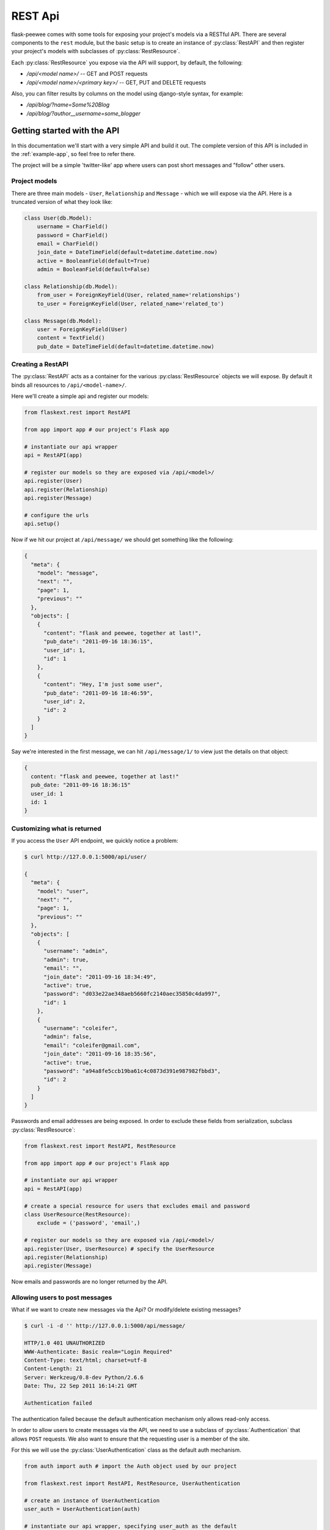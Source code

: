 .. _rest-api:

REST Api
========

flask-peewee comes with some tools for exposing your project's models via a
RESTful API.  There are several components to the ``rest`` module, but the basic
setup is to create an instance of :py:class:`RestAPI` and then register your
project's models with subclasses of :py:class:`RestResource`.

Each :py:class:`RestResource` you expose via the API will support, by default,
the following:

* `/api/<model name>/` -- GET and POST requests
* `/api/<model name>/<primary key>/` -- GET, PUT and DELETE requests

Also, you can filter results by columns on the model using django-style syntax,
for example:

* `/api/blog/?name=Some%20Blog`
* `/api/blog/?author__username=some_blogger`


Getting started with the API
----------------------------

In this documentation we'll start with a very simple API and build it out.  The
complete version of this API is included in the :ref:`example-app`, so feel free
to refer there.

The project will be a simple 'twitter-like' app where users can post short messages
and "follow" other users.


Project models
^^^^^^^^^^^^^^

There are three main models - ``User``, ``Relationship`` and ``Message`` - which
we will expose via the API.  Here is a truncated version of what they look like:

.. code-block:: python

    class User(db.Model):
        username = CharField()
        password = CharField()
        email = CharField()
        join_date = DateTimeField(default=datetime.datetime.now)
        active = BooleanField(default=True)
        admin = BooleanField(default=False)
    
    class Relationship(db.Model):
        from_user = ForeignKeyField(User, related_name='relationships')
        to_user = ForeignKeyField(User, related_name='related_to')
    
    class Message(db.Model):
        user = ForeignKeyField(User)
        content = TextField()
        pub_date = DateTimeField(default=datetime.datetime.now)


Creating a RestAPI
^^^^^^^^^^^^^^^^^^

The :py:class:`RestAPI` acts as a container for the various :py:class:`RestResource`
objects we will expose.  By default it binds all resources to ``/api/<model-name>/``.

Here we'll create a simple api and register our models:

.. code-block:: python

    from flaskext.rest import RestAPI
    
    from app import app # our project's Flask app
    
    # instantiate our api wrapper
    api = RestAPI(app)
    
    # register our models so they are exposed via /api/<model>/
    api.register(User)
    api.register(Relationship)
    api.register(Message)
    
    # configure the urls
    api.setup()


Now if we hit our project at ``/api/message/`` we should get something like the following:

.. code-block:: javascript

    {
      "meta": {
        "model": "message", 
        "next": "", 
        "page": 1, 
        "previous": ""
      }, 
      "objects": [
        {
          "content": "flask and peewee, together at last!", 
          "pub_date": "2011-09-16 18:36:15", 
          "user_id": 1, 
          "id": 1
        }, 
        {
          "content": "Hey, I'm just some user", 
          "pub_date": "2011-09-16 18:46:59", 
          "user_id": 2, 
          "id": 2
        }
      ]
    }

Say we're interested in the first message, we can hit ``/api/message/1/`` to view
just the details on that object:

.. code-block:: javascript

    {
      content: "flask and peewee, together at last!"
      pub_date: "2011-09-16 18:36:15"
      user_id: 1
      id: 1
    }


Customizing what is returned
^^^^^^^^^^^^^^^^^^^^^^^^^^^^

If you access the ``User`` API endpoint, we quickly notice a problem:

.. code-block:: console

    $ curl http://127.0.0.1:5000/api/user/
    
    {
      "meta": {
        "model": "user", 
        "next": "", 
        "page": 1, 
        "previous": ""
      }, 
      "objects": [
        {
          "username": "admin", 
          "admin": true, 
          "email": "", 
          "join_date": "2011-09-16 18:34:49", 
          "active": true, 
          "password": "d033e22ae348aeb5660fc2140aec35850c4da997", 
          "id": 1
        }, 
        {
          "username": "coleifer", 
          "admin": false, 
          "email": "coleifer@gmail.com", 
          "join_date": "2011-09-16 18:35:56", 
          "active": true, 
          "password": "a94a8fe5ccb19ba61c4c0873d391e987982fbbd3", 
          "id": 2
        }
      ]
    }

Passwords and email addresses are being exposed.  In order to exclude these fields
from serialization, subclass :py:class:`RestResource`:

.. code-block:: python

    from flaskext.rest import RestAPI, RestResource
    
    from app import app # our project's Flask app
    
    # instantiate our api wrapper
    api = RestAPI(app)
    
    # create a special resource for users that excludes email and password
    class UserResource(RestResource):
        exclude = ('password', 'email',)

    # register our models so they are exposed via /api/<model>/
    api.register(User, UserResource) # specify the UserResource
    api.register(Relationship)
    api.register(Message)

Now emails and passwords are no longer returned by the API.


Allowing users to post messages
^^^^^^^^^^^^^^^^^^^^^^^^^^^^^^^

What if we want to create new messages via the Api?  Or modify/delete existing messages?

.. code-block:: console

    $ curl -i -d '' http://127.0.0.1:5000/api/message/
    
    HTTP/1.0 401 UNAUTHORIZED
    WWW-Authenticate: Basic realm="Login Required"
    Content-Type: text/html; charset=utf-8
    Content-Length: 21
    Server: Werkzeug/0.8-dev Python/2.6.6
    Date: Thu, 22 Sep 2011 16:14:21 GMT

    Authentication failed

The authentication failed because the default authentication mechanism only
allows read-only access.

In order to allow users to create messages via the API, we need to use a subclass
of :py:class:`Authentication` that allows ``POST`` requests.  We also want to ensure
that the requesting user is a member of the site.

For this we will use the :py:class:`UserAuthentication` class as the default auth
mechanism.

.. code-block:: python

    from auth import auth # import the Auth object used by our project
    
    from flaskext.rest import RestAPI, RestResource, UserAuthentication
    
    # create an instance of UserAuthentication
    user_auth = UserAuthentication(auth)

    # instantiate our api wrapper, specifying user_auth as the default
    api = RestAPI(app, default_auth=user_auth)
    
    # create a special resource for users that excludes email and password
    class UserResource(RestResource):
        exclude = ('password', 'email',)

    # register our models so they are exposed via /api/<model>/
    api.register(User, UserResource) # specify the UserResource
    api.register(Relationship)
    api.register(Message)
    
    # configure the urls
    api.setup()

Now we should be able to POST new messages.

.. code-block:: python

    import json
    import httplib2
    
    sock = httplib2.Http()
    sock.add_credentials('admin', 'admin') # use basic auth
    
    message = {'user_id': 1, 'content': 'hello api'}
    msg_json = json.dumps(message)
    
    headers, resp = sock.request('http://localhost:5000/api/message/', 'POST', body=msg_json)
    
    response = json.loads(resp)

The response object will look something like this:

.. code-block:: javascript

    {
      'content': 'hello api',
      'user_id': 1,
      'pub_date': '2011-09-22 11:25:02',
      'id': 3
    }

There is a problem with this, however.  Notice how the ``user_id`` was passed in
with the POST data?  This effectively will let a user post a message as another user.
It also means a user can use PUT requests to modify another user's message:

.. code-block:: python

    # continued from above script
    update = {'content': 'haxed you, bro'}
    update_json = json.dumps(update)
    
    headers, resp = sock.request('http://127.0.0.1:5000/api/message/2/', 'PUT', body=update_json)
    
    response = json.loads(resp)

The response will look like this:

.. code-block:: javascript

    {
      'content': 'haxed you, bro',
      'pub_date': '2011-09-16 18:36:15',
      'user_id': 2,
      'id': 2
    }

This is a problem -- we need a way of ensuring that users can only edit their
own messages.  Furthermore, when they create messages we need to make sure the
message is assigned to them.


Restricting API access on a per-model basis
^^^^^^^^^^^^^^^^^^^^^^^^^^^^^^^^^^^^^^^^^^^

flask-peewee comes with a special subclass of :py:class:`RestResource` that
restricts POST/PUT/DELETE requests to prevent users from modifying another user's
content.

.. code-block:: python

    from flaskext.rest import RestrictOwnerResource


    class MessageResource(RestrictOwnerResource):
        owner_field = 'user'

    api.register(Message, MessageResource)

Now, if we try and modify the message, we get a 403 Forbidden:

.. code-block:: python

    headers, resp = sock.request('http://127.0.0.1:5000/api/message/2/', 'PUT', body=update_json)
    print headers['status']
    
    # prints 403

It is fine to modify our own message, though (message with id=1):

.. code-block:: python

    headers, resp = sock.request('http://127.0.0.1:5000/api/message/1/', 'PUT', body=update_json)
    print headers['status']
    
    # prints 200

Under-the-hood, the `implementation <https://github.com/coleifer/flask-peewee/blob/master/flaskext/rest.py#L284>`_ of the :py:class:`RestrictOwnerResource` is pretty simple.

* PUT / DELETE -- verify the authenticated user is the owner of the object
* POST -- assign the authenticated user as the owner of the new object


Locking down a resource
^^^^^^^^^^^^^^^^^^^^^^^

Suppose we want to restrict normal users from modifying ``User`` resources.  For this
we can use a special subclass of :py:class:`UserAuthentication` that restricts access
to administrators:

.. code-block:: python

    from flaskext.rest import AdminAuthentication
    
    # instantiate our user-based auth
    user_auth = UserAuthentication(auth)
    
    # instantiate admin-only auth
    admin_auth = AdminAuthentication(auth)

    # instantiate our api wrapper, specifying user_auth as the default
    api = RestAPI(app, default_auth=user_auth)
    
    # register the UserResource with admin auth
    api.register(User, UserResource, auth=admin_auth)


Filtering records and querying
^^^^^^^^^^^^^^^^^^^^^^^^^^^^^^

A REST Api is not very useful if it cannot be queried in a meaningful fashion.  To
this end, the flask-peewee :py:class:`RestResource` objects support "django-style"
filtering:

.. code-block:: console

    $ curl http://127.0.0.1:5000/api/message/?user=2

This call will return only messages by the ``User`` with id=2:

.. code-block:: javascript

    {
      "meta": {
        "model": "message", 
        "next": "", 
        "page": 1, 
        "previous": ""
      }, 
      "objects": [
        {
          "content": "haxed you, bro", 
          "pub_date": "2011-09-16 18:36:15", 
          "user_id": 2, 
          "id": 2
        }
      ]
    }

Joins can be traversed using the django double-underscore notation:

.. code-block:: console

    $ curl http://127.0.0.1:5000/api/message/?user__username=admin

.. code-block:: javascript

    {
      "meta": {
        "model": "message", 
        "next": "", 
        "page": 1, 
        "previous": ""
      }, 
      "objects": [
        {
          "content": "flask and peewee, together at last!", 
          "pub_date": "2011-09-16 18:36:15", 
          "user_id": 1, 
          "id": 1
        },
        {
          "content": "hello api",
          "pub_date": "2011-09-22 11:25:02",
          "user_id": 1,
          "id": 3
        }
      ]
    }


Sorting results
^^^^^^^^^^^^^^^

Results can be sorted by specifying an ``ordering`` as a GET argument.  The ordering
must be a column on the model.

`/api/messages/?ordering=pub_date`

If you would like to order objects "descending", place a "-" (hyphen character) before the column name:

`/api/messages/?ordering=-pub_date`


Limiting results and pagination
^^^^^^^^^^^^^^^^^^^^^^^^^^^^^^^

By default, resources are paginated 20 per-page.  If you want to return less, you
can specify a ``limit`` in the querystring.

`/api/messages/?limit=2`

In the "meta" section of the response, URIs for the "next" and "previous" sets
of results are available:

.. code-block:: javascript

    meta: {
      model: "message"
      next: "/api/message/?limit=1&page=3"
      page: 2
      previous: "/api/message/?limit=1&page=1"
    }


Components of the rest module
-----------------------------

The ``rest`` module is broken up into three main components:

* :py:class:`RestAPI`, which organizes and exposes resources
* :py:class:`RestResource`, which represents a model
* :py:class:`Authentication`, which controls access to a given resource

RestAPI
^^^^^^^

.. py:class:: RestAPI

    .. py:method:: __init__(app[, prefix='/api'[, default_auth=None]])
    
        :param app: flask application to bind API to
        :param prefix: url to serve REST API from
        :param default_auth: default :py:class:`Authentication` type to use with registered resources
    
    .. py:method:: register(model[, provider=RestResource[, auth=None[, allowed_methods=None]]])
    
        Register a model to expose via the API.
        
        :param model: ``Model`` to expose via API
        :param provider: subclass of :py:class:`RestResource` to use for this model
        :param auth: authentication type to use for this resource, falling back to :py:attr:`RestAPI.default_auth`
        :param allowed_methods: ``list`` of HTTP verbs to allow, defaults to ``['GET', 'POST', 'PUT', 'DELETE']``
    
    .. py:method:: setup()
    
        Register API ``BluePrint`` and configure urls
        
        .. warning::
            call this **after** registering your resources


RestResource and related classes
^^^^^^^^^^^^^^^^^^^^^^^^^^^^^^^^

A :py:class:`RestResource` is simply a ``Model`` that is exposed via the API, and
encapsulates any logic for restricting which instances to display, controlling
access to instances, etc.

.. py:class:: RestResource

    .. py:attribute:: paginate_by = 20
    
    .. py:attribute:: fields = None
    
        A list or tuple of fields to expose when serializing
        
    .. py:attribute:: exclude = None
    
        A list or tuple of fields to **not** expose when serializing
    
    .. py:attribute:: ignore_filters = ('ordering', 'page', 'limit',)
    
        A list or tuple of GET arguments to ignore when applying filters
    
    .. py:method:: get_query()
    
        :rtype: a ``SelectQuery`` containing the model instances to expose by default
    
    .. py:method:: prepare_data(data)
    
        This method provides a hook for modifying outgoing data.  The default
        implementation no-ops, but you could do any kind of munging here.
    
        :param data: the dictionary representation of a model returned by the ``Serializer``
        :rtype: a dictionary of data to hand off
    
    .. py:method:: save_object(instance, raw_data)
    
        :param instance: ``Model`` instance that has already been updated with the incoming ``raw_data``
        :param raw_data: data provided in the request
        :rtype: a saved instance
    
    .. py:method:: api_list()
    
        A view that dispatches based on the HTTP verb to either:
        
        * GET: :py:meth:`~RestResource.object_list`
        * POST: :py:meth:`~RestResource.create`
        
        :rtype: ``Response``
    
    .. py:method:: api_detail(pk)
    
        A view that dispatches based on the HTTP verb to either:
        
        * GET: :py:meth:`~RestResource.object_detail`
        * PUT: :py:meth:`~RestResource.edit`
        * DELETE: :py:meth:`~RestResource.delete`
        
        :rtype: ``Response``
    
    .. py:method:: object_list()
    
        Returns a serialized list of ``Model`` instances.  These objects may be
        filtered, ordered, and/or paginated.
        
        :rtype: ``Response``
    
    .. py:method:: object_detail()
    
        Returns a serialized ``Model`` instance.
        
        :rtype: ``Response``
    
    .. py:method:: create()
    
        Creates a new ``Model`` instance based on the deserialized POST body.
        
        :rtype: ``Response`` containing serialized new object
    
    .. py:method:: edit()
        
        Edits an existing ``Model`` instance, updating it with the deserialized PUT body.
        
        :rtype: ``Response`` containing serialized edited object
    
    .. py:method:: delete()
    
        Deletes an existing ``Model`` instance from the database.
        
        :rtype: ``Response`` indicating number of objects deleted, i.e. ``{'deleted': 1}``
    
    .. py:method:: get_api_name()
    
        :rtype: URL-friendly name to expose this resource as, defaults to the model's name
    
    .. py:method:: check_get([obj=None])
    
        A hook for pre-authorizing a GET request.  By default returns ``True``.
    
        :rtype: Boolean indicating whether to allow the request to continue
    
    .. py:method:: check_post()
    
        A hook for pre-authorizing a POST request.  By default returns ``True``.
    
        :rtype: Boolean indicating whether to allow the request to continue
    
    .. py:method:: check_put(obj)
    
        A hook for pre-authorizing a PUT request.  By default returns ``True``.
    
        :rtype: Boolean indicating whether to allow the request to continue
    
    .. py:method:: check_delete(obj)
    
        A hook for pre-authorizing a DELETE request.  By default returns ``True``.
    
        :rtype: Boolean indicating whether to allow the request to continue


.. py:class:: RestrictOwnerResource(RestResource)

    This subclass of :py:class:`RestResource` allows only the "owner" of an object
    to make changes via the API.  It works by verifying that the authenticated user
    matches the "owner" of the model instance, which is specified by setting :py:attr:`~RestrictOwnerResource.owner_field`.
    
    Additionally, it sets the "owner" to the authenticated user whenever saving
    or creating new instances.

    .. py:attribute:: owner_field = 'user'
    
        Field on the model to use to verify ownership of the given instance.
    
    .. py:method:: validate_owner(user, obj)
    
        :param user: an authenticated ``User`` instance
        :param obj: the ``Model`` instance being accessed via the API
        :rtype: Boolean indicating whether the user can modify the object
    
    .. py:method:: set_owner(obj, user)
    
        Mark the object as being owned by the provided user.  The default implementation
        simply calls ``setattr``.
    
        :param obj: the ``Model`` instance being accessed via the API
        :param user: an authenticated ``User`` instance


Authentication
^^^^^^^^^^^^^^

The :py:class:`Authentication` class controls access to :py:class:`RestResource` instances.
The default implementation, which is used if no other auth type is specified, simply
blocks any HTTP request other than a GET:

.. code-block:: python

    class Authentication(object):
        def __init__(self, protected_methods=None):
            if protected_methods is None:
                protected_methods = ['POST', 'PUT', 'DELETE']
            
            self.protected_methods = protected_methods
        
        def authorize(self):
            if request.method in self.protected_methods:
                return False
            
            return True

.. py:class:: Authentication

    .. py:method:: __init__([protected_methods=None])
        
        :param protected_methods: A list or tuple of HTTP verbs to require auth for
    
    .. py:method:: authorize()
    
        This single method is called per-API-request.
        
        :rtype: Boolean indicating whether to allow the given request through or not


.. py:class:: UserAuthentication(Authentication)

    .. py:method:: __init__(auth[, protected_methods=None])
    
        :param auth: an :ref:`authentication` instance
        :param protected_methods: A list or tuple of HTTP verbs to require auth for

    .. py:method:: authorize()
    
        Verifies, using HTTP Basic auth, that the username and password match a
        valid ``auth.User`` model before allowing the request to continue.
        
        :rtype: Boolean indicating whether to allow the given request through or not


.. py:class:: AdminAuthentication(UserAuthentication)

    Subclass of the :py:class:`UserAuthentication` that further restricts which
    users are allowed through.

    .. py:method:: verify_user(user)
    
        Verifies whether the requesting user is an administrator
    
        :param user: the ``auth.User`` instance of the requesting user
        :rtype: Boolean indicating whether the user is an administrator
